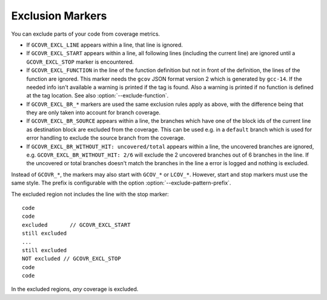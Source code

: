 .. program is needed to resolve :option: references
.. program:: gcovr

.. _exclusion markers:

Exclusion Markers
=================

You can exclude parts of your code from coverage metrics.

- If ``GCOVR_EXCL_LINE`` appears within a line,
  that line is ignored.
- If ``GCOVR_EXCL_START`` appears within a line,
  all following lines (including the current line) are ignored
  until a ``GCOVR_EXCL_STOP`` marker is encountered.
- If ``GCOVR_EXCL_FUNCTION`` in the line of the function definition
  but not in front of the definition, the lines of the function are
  ignored. This marker needs the ``gcov`` JSON format version 2 which
  is generated by ``gcc-14``. If the needed info isn't available a
  warning is printed if the tag is found. Also a warning is printed
  if no function is defined at the tag location.
  See also :option:`--exclude-function`.
- If ``GCOVR_EXCL_BR_*`` markers are used the same exclusion rules
  apply as above, with the difference being that they are only taken
  into account for branch coverage.
- If ``GCOVR_EXCL_BR_SOURCE`` appears within a line, the branches
  which have one of the block ids of the current line as destination
  block are excluded from the coverage. This can be used e.g. in a
  ``default`` branch which is used for error handling to exclude the
  source branch from the coverage.
- If ``GCOVR_EXCL_BR_WITHOUT_HIT: uncovered/total`` appears within a line,
  the uncovered branches are ignored, e.g. ``GCOVR_EXCL_BR_WITHOUT_HIT: 2/6``
  will exclude the 2 uncovered branches out of 6 branches in the line.
  If the uncovered or total branches doesn't match the branches in the line a
  error is logged and nothing is excluded.

Instead of ``GCOVR_*``,
the markers may also start with ``GCOV_*`` or ``LCOV_*``.
However, start and stop markers must use the same style.
The prefix is configurable with the option :option:`--exclude-pattern-prefix`.

The excluded region not includes the line with the stop marker::

    code
    code
    excluded       // GCOVR_EXCL_START
    still excluded
    ...
    still excluded
    NOT excluded // GCOVR_EXCL_STOP
    code
    code

In the excluded regions, *any* coverage is excluded.

.. versionadded:: 8.0
    If :option:`--verbose` is used the exclusion ranges are logged.

.. versionadded:: 8.0
    Comment ``GCOVR_EXCL_BR_SOURCE``.

.. versionadded:: NEXT
    Comment ``GCOVR_EXCL_BR_WITHOUT_HIT: uncovered/total``.
